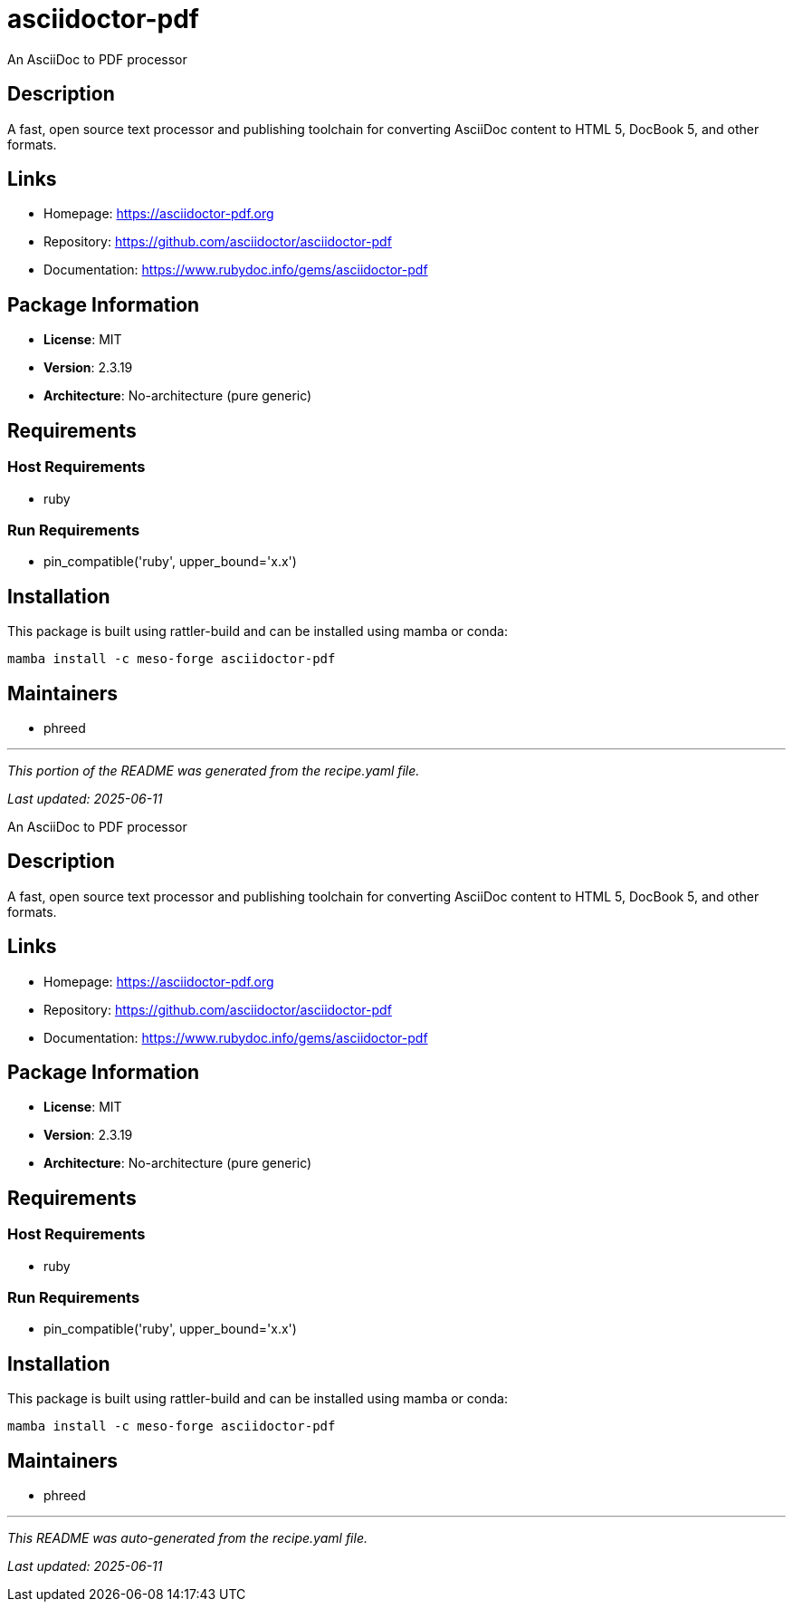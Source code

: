 = asciidoctor-pdf
:version: 2.3.19


// GENERATED CONTENT START

An AsciiDoc to PDF processor

== Description

A fast, open source text processor and publishing toolchain for converting AsciiDoc content to HTML 5, DocBook 5, and other formats.

== Links

* Homepage: https://asciidoctor-pdf.org
* Repository: https://github.com/asciidoctor/asciidoctor-pdf
* Documentation: https://www.rubydoc.info/gems/asciidoctor-pdf

== Package Information

* **License**: MIT
* **Version**: 2.3.19
* **Architecture**: No-architecture (pure generic)

== Requirements

=== Host Requirements

* ruby

=== Run Requirements

* pin_compatible('ruby', upper_bound='x.x')

== Installation

This package is built using rattler-build and can be installed using mamba or conda:

```bash
mamba install -c meso-forge asciidoctor-pdf
```

== Maintainers

* phreed

---

_This portion of the README was generated from the recipe.yaml file._

_Last updated: 2025-06-11_

// GENERATED CONTENT END

An AsciiDoc to PDF processor

== Description

A fast, open source text processor and publishing toolchain for converting AsciiDoc content to HTML 5, DocBook 5, and other formats.

== Links

* Homepage: https://asciidoctor-pdf.org
* Repository: https://github.com/asciidoctor/asciidoctor-pdf
* Documentation: https://www.rubydoc.info/gems/asciidoctor-pdf

== Package Information

* **License**: MIT
* **Version**: 2.3.19
* **Architecture**: No-architecture (pure generic)

== Requirements

=== Host Requirements

* ruby

=== Run Requirements

* pin_compatible('ruby', upper_bound='x.x')

== Installation

This package is built using rattler-build and can be installed using mamba or conda:

```bash
mamba install -c meso-forge asciidoctor-pdf
```

== Maintainers

* phreed

---

_This README was auto-generated from the recipe.yaml file._

_Last updated: 2025-06-11_
